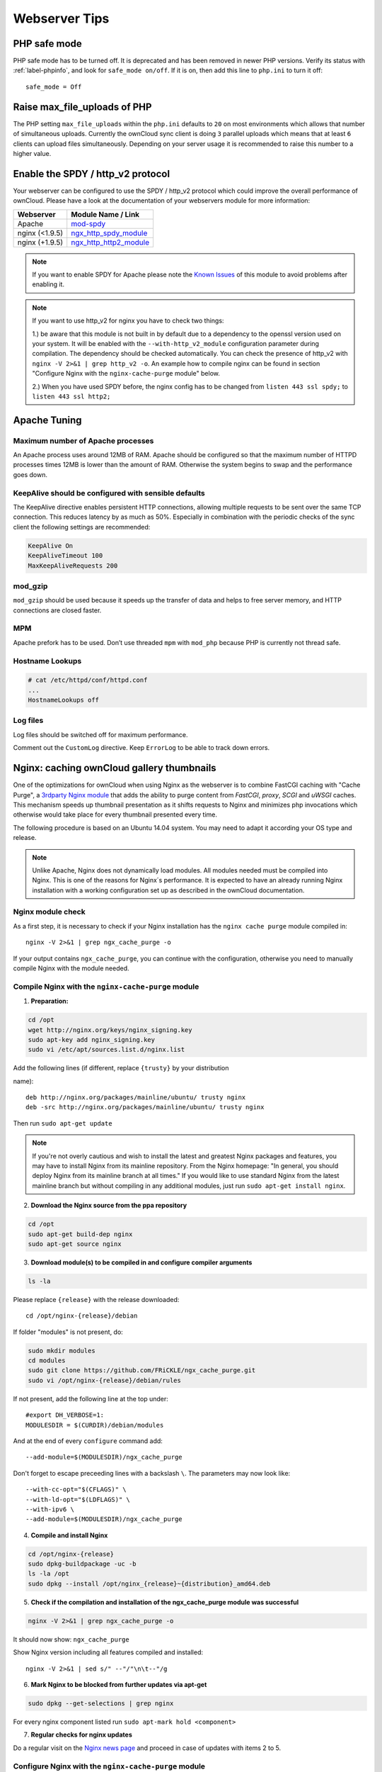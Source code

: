 ==============
Webserver Tips
==============

PHP safe mode
-------------

PHP safe mode has to be turned off. It is deprecated and has been removed in 
newer PHP versions. Verify its status with :ref:`label-phpinfo`, and look for 
``safe_mode 
on/off``. If it is on, then add this line to ``php.ini`` to turn it off::

 safe_mode = Off

Raise max_file_uploads of PHP
-----------------------------

The PHP setting ``max_file_uploads`` within the ``php.ini`` defaults to ``20``
on most environments which allows that number of simultaneous uploads.
Currently the ownCloud sync client is doing ``3`` parallel uploads which means
that at least ``6`` clients can upload files simultaneously. Depending on your
server usage it is recommended to raise this number to a higher value.

Enable the SPDY / http_v2 protocol
----------------------------------

Your webserver can be configured to use the SPDY / http_v2 protocol which could improve 
the overall performance of ownCloud. Please have a look at the documentation of 
your webservers module for more information:

====================  ==================
Webserver             Module Name / Link
====================  ==================
Apache                `mod-spdy <https://code.google.com/p/mod-spdy/>`_
nginx (<1.9.5)        `ngx_http_spdy_module <http://nginx.org/en/docs/http/ngx_http_spdy_module.html>`_
nginx (+1.9.5)        `ngx_http_http2_module <http://nginx.org/en/docs/http/ngx_http_v2_module.html>`_
====================  ==================

.. note:: If you want to enable SPDY for Apache please note the `Known Issues 
   <https://code.google.com/p/mod-spdy/wiki/KnownIssues>`_
   of this module to avoid problems after enabling it.

.. note:: If you want to use http_v2 for nginx you have to check two things:

   1.) be aware that this module is not built in by default due to a dependency 
   to the openssl version used on your system. It will be enabled with the 
   ``--with-http_v2_module`` configuration parameter during compilation. The 
   dependency should be checked automatically. You can check the presence of http_v2
   with ``nginx -V 2>&1 | grep http_v2 -o``. An example how to compile nginx can
   be found in section "Configure Nginx with the ``nginx-cache-purge`` module" below.
   
   2.) When you have used SPDY before, the nginx config has to be changed from 
   ``listen 443 ssl spdy;`` to ``listen 443 ssl http2;``

Apache Tuning
-------------

Maximum number of Apache processes
^^^^^^^^^^^^^^^^^^^^^^^^^^^^^^^^^^

An Apache process uses around 12MB of RAM. Apache should be configured so that 
the maximum number of HTTPD processes times 12MB is lower than the amount of 
RAM. Otherwise the system begins to swap and the performance goes down. 

KeepAlive should be configured with sensible defaults
^^^^^^^^^^^^^^^^^^^^^^^^^^^^^^^^^^^^^^^^^^^^^^^^^^^^^

The KeepAlive directive enables persistent HTTP connections, allowing multiple 
requests to be sent over the same TCP connection. This reduces latency by as 
much as 50%. Especially in combination with the periodic checks of the sync
client the following settings are recommended:

.. code-block:: apache

	KeepAlive On
	KeepAliveTimeout 100
	MaxKeepAliveRequests 200

mod_gzip
^^^^^^^^

``mod_gzip`` should be used because it speeds up the transfer of data and 
helps to free server memory, and HTTP connections are closed faster.

MPM
^^^

Apache prefork has to be used. Don’t use threaded ``mpm`` with ``mod_php`` 
because PHP is currently not thread safe.

Hostname Lookups
^^^^^^^^^^^^^^^^

.. code-block:: bash

	# cat /etc/httpd/conf/httpd.conf
        ...
	HostnameLookups off

Log files
^^^^^^^^^

Log files should be switched off for maximum performance.

Comment out the ``CustomLog`` directive. Keep ``ErrorLog`` to be able to track 
down errors.

.. todo: loglevel?

.. commented out until somebody knows what to do with it
.. MaxKeepAliveRequests 4096
.. ^^^^^^^^^^^^^^^^^^^^^^^^^

.. .. code-block:: apache

..	<IfModule prefork.c>
..		StartServers 100
..		MinSpareServers 100
..		MaxSpareServers 2000
..		ServerLimit 6000
..		MaxClients 6000
..		MaxRequestsPerChild 4000
..	</IfModule>

..	<Directory "/var/www/html">
..		Options Indexes SymLinksIfOwnerMatch AllowOverride All
..	</Directory>

Nginx: caching ownCloud gallery thumbnails
------------------------------------------

One of the optimizations for ownCloud when using Nginx as the webserver is to 
combine FastCGI caching with "Cache Purge", a `3rdparty Nginx module 
<http://wiki.nginx.org/3rdPartyModules>`_  that adds the ability to purge 
content from `FastCGI`, `proxy`, `SCGI` and `uWSGI` caches. This mechanism 
speeds up thumbnail presentation as it shifts requests to Nginx and minimizes 
php invocations which otherwise would take place for every thumbnail presented 
every 
time.
 
The following procedure is based on an Ubuntu 14.04 system. You may need to 
adapt it according your OS type and release.

.. note::
   Unlike Apache, Nginx does not dynamically load modules. All modules needed 
   must be compiled into Nginx. This is one of the reasons for Nginx´s 
   performance. It is expected to have an already running Nginx installation 
   with a working configuration set up as described in the ownCloud 
   documentation.

Nginx module check
^^^^^^^^^^^^^^^^^^

As a first step, it is necessary to check if your Nginx installation has the 
``nginx cache purge`` module compiled in::
 
 nginx -V 2>&1 | grep ngx_cache_purge -o
 
If your output contains ``ngx_cache_purge``, you can continue with the 
configuration, otherwise you need to manually compile Nginx with the module 
needed.

Compile Nginx with the ``nginx-cache-purge`` module
^^^^^^^^^^^^^^^^^^^^^^^^^^^^^^^^^^^^^^^^^^^^^^^^^^^

1. **Preparation:**

.. code-block:: bash

    cd /opt
    wget http://nginx.org/keys/nginx_signing.key
    sudo apt-key add nginx_signing.key
    sudo vi /etc/apt/sources.list.d/nginx.list
    
Add the following lines (if different, replace ``{trusty}`` by your distribution 
 
name)::

   deb http://nginx.org/packages/mainline/ubuntu/ trusty nginx
   deb -src http://nginx.org/packages/mainline/ubuntu/ trusty nginx    

Then run ``sudo apt-get update``

.. note:: If you're not overly cautious and wish to install the latest and 
   greatest Nginx packages and features, you may have to install Nginx from its 
   mainline repository. From the Nginx homepage: "In general, you should 
   deploy Nginx from its mainline branch at all times." If you would like to 
   use standard Nginx from the latest mainline branch but without compiling in 
   any additional modules, just run ``sudo apt-get install nginx``.   

2. **Download the Nginx source from the ppa repository**

.. code-block:: bash

   cd /opt
   sudo apt-get build-dep nginx
   sudo apt-get source nginx

3. **Download module(s) to be compiled in and configure compiler arguments**
    
.. code-block:: bash 
   
   ls -la
    
Please replace ``{release}`` with the release downloaded::

   cd /opt/nginx-{release}/debian
    
If folder "modules" is not present, do:

.. code-block:: bash

   sudo mkdir modules
   cd modules
   sudo git clone https://github.com/FRiCKLE/ngx_cache_purge.git
   sudo vi /opt/nginx-{release}/debian/rules
    
If not present, add the following line at the top under::

   #export DH_VERBOSE=1:
   MODULESDIR = $(CURDIR)/debian/modules
   
And at the end of every ``configure`` command add::

  --add-module=$(MODULESDIR)/ngx_cache_purge
    
Don't forget to escape preceeding lines with a backslash ``\``.
The parameters may now look like::
      
   --with-cc-opt="$(CFLAGS)" \
   --with-ld-opt="$(LDFLAGS)" \
   --with-ipv6 \
   --add-module=$(MODULESDIR)/ngx_cache_purge

4. **Compile and install Nginx**

.. code-block:: bash

   cd /opt/nginx-{release}
   sudo dpkg-buildpackage -uc -b
   ls -la /opt
   sudo dpkg --install /opt/nginx_{release}~{distribution}_amd64.deb

5. **Check if the compilation and installation of the ngx_cache_purge module 
   was successful**
   
.. code-block:: bash  

   nginx -V 2>&1 | grep ngx_cache_purge -o
    
It should now show: ``ngx_cache_purge``
    
Show Nginx version including all features compiled and installed::

   nginx -V 2>&1 | sed s/" --"/"\n\t--"/g

6. **Mark Nginx to be blocked from further updates via apt-get**

.. code-block:: bash

   sudo dpkg --get-selections | grep nginx
    
For every nginx component listed run ``sudo apt-mark hold <component>``   

7. **Regular checks for nginx updates**

Do a regular visit on the `Nginx news page <http://nginx.org>`_ and proceed 
in case of updates with items 2 to 5.

Configure Nginx with the ``nginx-cache-purge`` module
^^^^^^^^^^^^^^^^^^^^^^^^^^^^^^^^^^^^^^^^^^^^^^^^^^^^^

1. **Preparation**
   Create a directory where Nginx will save the cached thumbnails. Use any 
   path that fits to your environment. Replace ``{path}`` in this example with 
   your path created:
   
.. code-block:: bash   
   
   sudo mkdir -p /usr/local/tmp/cache   

2. **Configuration**

.. code-block:: bash

   sudo vi /etc/nginx/sites-enabled/{your-ownCloud-nginx-config-file}
   
Add at the *beginning*, but *outside* the ``server{}`` block::

   # cache_purge
   fastcgi_cache_path {path} levels=1:2 keys_zone=OWNCLOUD:100m inactive=60m;
   map $request_uri $skip_cache {
        default 1;
        ~*/thumbnail.php 0;
        ~*/apps/galleryplus/ 0;
        ~*/apps/gallery/ 0;
   }

.. note:: Please adopt or delete any regex line in the ``map`` block according 
   your needs and the ownCloud version used.
.. note:: As an alternative to mapping, you can use as many ``if`` statements in 
   your server block as necessary::
   
    set $skip_cache 1;
    if ($request_uri ~* "thumbnail.php")      { set $skip_cache 0; }
    if ($request_uri ~* "/apps/galleryplus/") { set $skip_cache 0; }
    if ($request_uri ~* "/apps/gallery/")     { set $skip_cache 0; }

Add *inside* the ``server{}`` block, as an example of a configuration::
   
   
   # cache_purge
   fastcgi_cache_key "$scheme$request_method$host$request_uri";
   fastcgi_cache_use_stale error timeout invalid_header http_500;
   fastcgi_ignore_headers Cache-Control Expires Set-Cookie;
   
   location ~ \.php(?:$/) {
         fastcgi_split_path_info ^(.+\.php)(/.+)$;
       
         include fastcgi_params;
         fastcgi_param SCRIPT_FILENAME $document_root$fastcgi_script_name;
         fastcgi_param PATH_INFO $fastcgi_path_info;
         fastcgi_param HTTPS on;
         fastcgi_pass php-handler;
       
         # cache_purge
         fastcgi_cache_bypass $skip_cache;
         fastcgi_no_cache $skip_cache;
         fastcgi_cache OWNCLOUD;
         fastcgi_cache_valid  60m;
         }
   
.. note:: Note regarding the ``fastcgi_pass`` parameter:
   Use whatever fits your configuration. In the example above, an ``upstream`` 
   was defined in an Nginx global configuration file.
   This may look like::
       
     upstream php-handler {
         server unix:/var/run/php5-fpm.sock;
         # or
         # server 127.0.0.1:9000;
       } 
   
3. **Test the configuration**

.. code-block:: bash

   sudo nginx -s reload
   
*  Open your browser and clear your cache.   
*  Logon to your ownCloud instance, open the gallery app, move thru your       
   folders and watch while the thumbnails are generated for the first time.
*  You may also watch with eg. ``htop`` your system load while the 
   thumbnails are processed.
*  Go to another app or logout and relogon.
*  Open the gallery app again and browse to the folders you accessed before.
   Your thumbnails should appear more or less immediately.
*  ``htop`` will not show up additional load while processing, compared to 
   the high load before.
